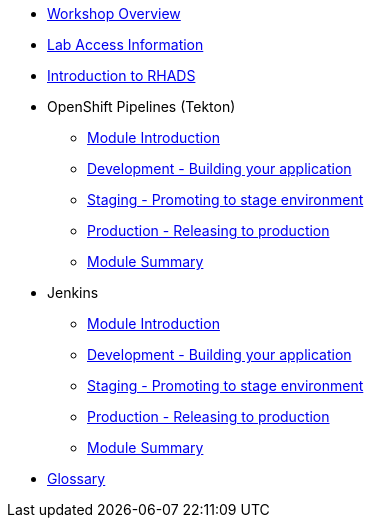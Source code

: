 * xref:index.adoc[Workshop Overview]

* xref:lab-access.adoc[Lab Access Information]

* xref:introduction.adoc[Introduction to RHADS]

* OpenShift Pipelines (Tekton)

** xref:tekton-intro.adoc[Module Introduction]

** xref:tekton-dev.adoc[Development - Building your application]

** xref:tekton-stage.adoc[Staging - Promoting to stage environment]

** xref:tekton-prod.adoc[Production - Releasing to production]

** xref:tekton-finish.adoc[Module Summary]

* Jenkins

** xref:jenkins-intro.adoc[Module Introduction]

** xref:jenkins-dev.adoc[Development - Building your application]

** xref:jenkins-stage.adoc[Staging - Promoting to stage environment]

** xref:jenkins-prod.adoc[Production - Releasing to production]

** xref:jenkins-finish.adoc[Module Summary]

* xref:glossary.adoc[Glossary]